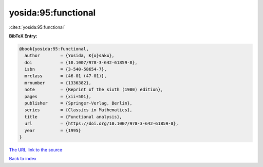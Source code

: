 yosida:95:functional
====================

:cite:t:`yosida:95:functional`

**BibTeX Entry:**

.. code-block:: bibtex

   @book{yosida:95:functional,
     author        = {Yosida, K{o}saku},
     doi           = {10.1007/978-3-642-61859-8},
     isbn          = {3-540-58654-7},
     mrclass       = {46-01 (47-01)},
     mrnumber      = {1336382},
     note          = {Reprint of the sixth (1980) edition},
     pages         = {xii+501},
     publisher     = {Springer-Verlag, Berlin},
     series        = {Classics in Mathematics},
     title         = {Functional analysis},
     url           = {https://doi.org/10.1007/978-3-642-61859-8},
     year          = {1995}
   }
`The URL link to the source <https://doi.org/10.1007/978-3-642-61859-8>`_


`Back to index <../By-Cite-Keys.html>`_
